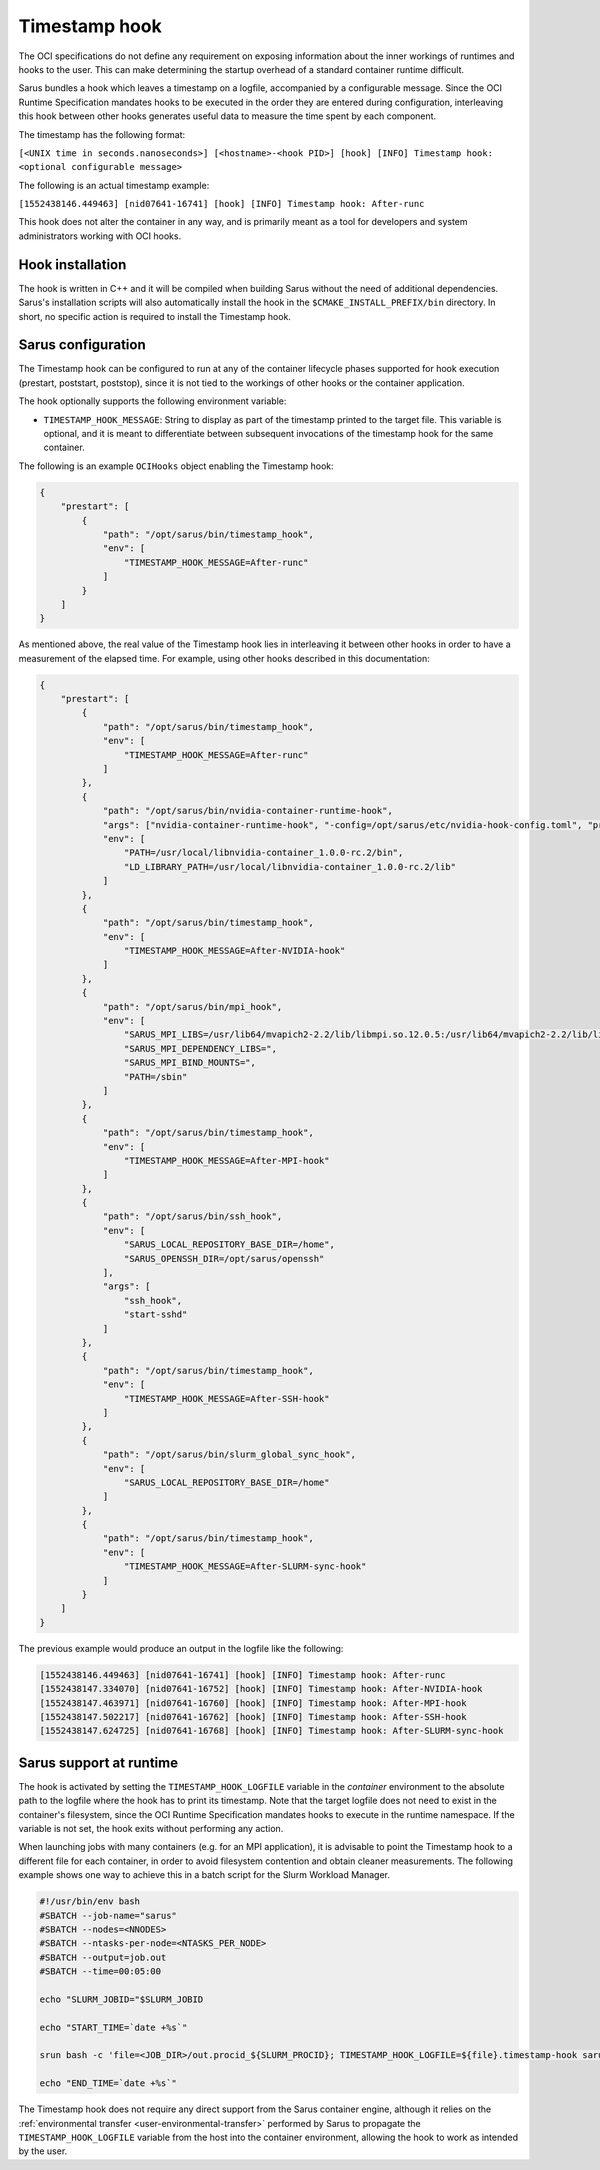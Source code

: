 **************
Timestamp hook
**************

The OCI specifications do not define any requirement on exposing information
about the inner workings of runtimes and hooks to the user. This can make
determining the startup overhead of a standard container runtime difficult.

Sarus bundles a hook which leaves a timestamp on a logfile, accompanied by a
configurable message. Since the OCI Runtime Specification mandates hooks to be
executed in the order they are entered during configuration, interleaving this
hook between other hooks generates useful data to measure the time spent by each
component.

The timestamp has the following format:

``[<UNIX time in seconds.nanoseconds>] [<hostname>-<hook PID>] [hook] [INFO] Timestamp hook: <optional configurable message>``

The following is an actual timestamp example:

``[1552438146.449463] [nid07641-16741] [hook] [INFO] Timestamp hook: After-runc``

This hook does not alter the container in any way, and is primarily meant as a
tool for developers and system administrators working with OCI hooks.


Hook installation
-----------------

The hook is written in C++ and it will be compiled when building Sarus without
the need of additional dependencies. Sarus's installation scripts will also
automatically install the hook in the ``$CMAKE_INSTALL_PREFIX/bin`` directory.
In short, no specific action is required to install the Timestamp hook.

Sarus configuration
-------------------

The Timestamp hook can be configured to run at any of the container lifecycle
phases supported for hook execution (prestart, poststart, poststop), since it is
not tied to the workings of other hooks or the container application.

The hook optionally supports the following environment variable:

* ``TIMESTAMP_HOOK_MESSAGE``: String to display as part of the timestamp printed
  to the target file. This variable is optional, and it is meant to differentiate
  between subsequent invocations of the timestamp hook for the same container.

The following is an example ``OCIHooks`` object enabling the Timestamp hook:

.. code-block:: json

    {
        "prestart": [
            {
                "path": "/opt/sarus/bin/timestamp_hook",
                "env": [
                    "TIMESTAMP_HOOK_MESSAGE=After-runc"
                ]
            }
        ]
    }

As mentioned above, the real value of the Timestamp hook lies in interleaving it
between other hooks in order to have a measurement of the elapsed time.
For example, using other hooks described in this documentation:

.. code-block:: json

    {
        "prestart": [
            {
                "path": "/opt/sarus/bin/timestamp_hook",
                "env": [
                    "TIMESTAMP_HOOK_MESSAGE=After-runc"
                ]
            },
            {
                "path": "/opt/sarus/bin/nvidia-container-runtime-hook",
                "args": ["nvidia-container-runtime-hook", "-config=/opt/sarus/etc/nvidia-hook-config.toml", "prestart"],
                "env": [
                    "PATH=/usr/local/libnvidia-container_1.0.0-rc.2/bin",
                    "LD_LIBRARY_PATH=/usr/local/libnvidia-container_1.0.0-rc.2/lib"
                ]
            },
            {
                "path": "/opt/sarus/bin/timestamp_hook",
                "env": [
                    "TIMESTAMP_HOOK_MESSAGE=After-NVIDIA-hook"
                ]
            },
            {
                "path": "/opt/sarus/bin/mpi_hook",
                "env": [
                    "SARUS_MPI_LIBS=/usr/lib64/mvapich2-2.2/lib/libmpi.so.12.0.5:/usr/lib64/mvapich2-2.2/lib/libmpicxx.so.12.0.5:/usr/lib64/mvapich2-2.2/lib/libmpifort.so.12.0.5",
                    "SARUS_MPI_DEPENDENCY_LIBS=",
                    "SARUS_MPI_BIND_MOUNTS=",
                    "PATH=/sbin"
                ]
            },
            {
                "path": "/opt/sarus/bin/timestamp_hook",
                "env": [
                    "TIMESTAMP_HOOK_MESSAGE=After-MPI-hook"
                ]
            },
            {
                "path": "/opt/sarus/bin/ssh_hook",
                "env": [
                    "SARUS_LOCAL_REPOSITORY_BASE_DIR=/home",
                    "SARUS_OPENSSH_DIR=/opt/sarus/openssh"
                ],
                "args": [
                    "ssh_hook",
                    "start-sshd"
                ]
            },
            {
                "path": "/opt/sarus/bin/timestamp_hook",
                "env": [
                    "TIMESTAMP_HOOK_MESSAGE=After-SSH-hook"
                ]
            },
            {
                "path": "/opt/sarus/bin/slurm_global_sync_hook",
                "env": [
                    "SARUS_LOCAL_REPOSITORY_BASE_DIR=/home"
                ]
            },
            {
                "path": "/opt/sarus/bin/timestamp_hook",
                "env": [
                    "TIMESTAMP_HOOK_MESSAGE=After-SLURM-sync-hook"
                ]
            }
        ]
    }

The previous example would produce an output in the logfile like the following:

.. code-block:: bash

    [1552438146.449463] [nid07641-16741] [hook] [INFO] Timestamp hook: After-runc
    [1552438147.334070] [nid07641-16752] [hook] [INFO] Timestamp hook: After-NVIDIA-hook
    [1552438147.463971] [nid07641-16760] [hook] [INFO] Timestamp hook: After-MPI-hook
    [1552438147.502217] [nid07641-16762] [hook] [INFO] Timestamp hook: After-SSH-hook
    [1552438147.624725] [nid07641-16768] [hook] [INFO] Timestamp hook: After-SLURM-sync-hook


Sarus support at runtime
------------------------

The hook is activated by setting the ``TIMESTAMP_HOOK_LOGFILE`` variable in the
*container* environment to the absolute path to the logfile where the hook has
to print its timestamp. Note that the target logfile does not need to exist in
the container's filesystem, since the OCI Runtime Specification mandates hooks
to execute in the runtime namespace.
If the variable is not set, the hook exits without performing any action.

When launching jobs with many containers (e.g. for an MPI application), it is
advisable to point the Timestamp hook to a different file for each container, in
order to avoid filesystem contention and obtain cleaner measurements. The
following example shows one way to achieve this in a batch script for the Slurm
Workload Manager.

.. code-block:: bash

    #!/usr/bin/env bash
    #SBATCH --job-name="sarus"
    #SBATCH --nodes=<NNODES>
    #SBATCH --ntasks-per-node=<NTASKS_PER_NODE>
    #SBATCH --output=job.out
    #SBATCH --time=00:05:00

    echo "SLURM_JOBID="$SLURM_JOBID

    echo "START_TIME=`date +%s`"

    srun bash -c 'file=<JOB_DIR>/out.procid_${SLURM_PROCID}; TIMESTAMP_HOOK_LOGFILE=${file}.timestamp-hook sarus --verbose run --mpi <image> <application> &>${file}.sarus'

    echo "END_TIME=`date +%s`"

The Timestamp hook does not require any direct support from the Sarus container
engine, although it relies on the :ref:`environmental transfer
<user-environmental-transfer>` performed by Sarus to propagate the
``TIMESTAMP_HOOK_LOGFILE`` variable from the host into the container
environment, allowing the hook to work as intended by the user.

